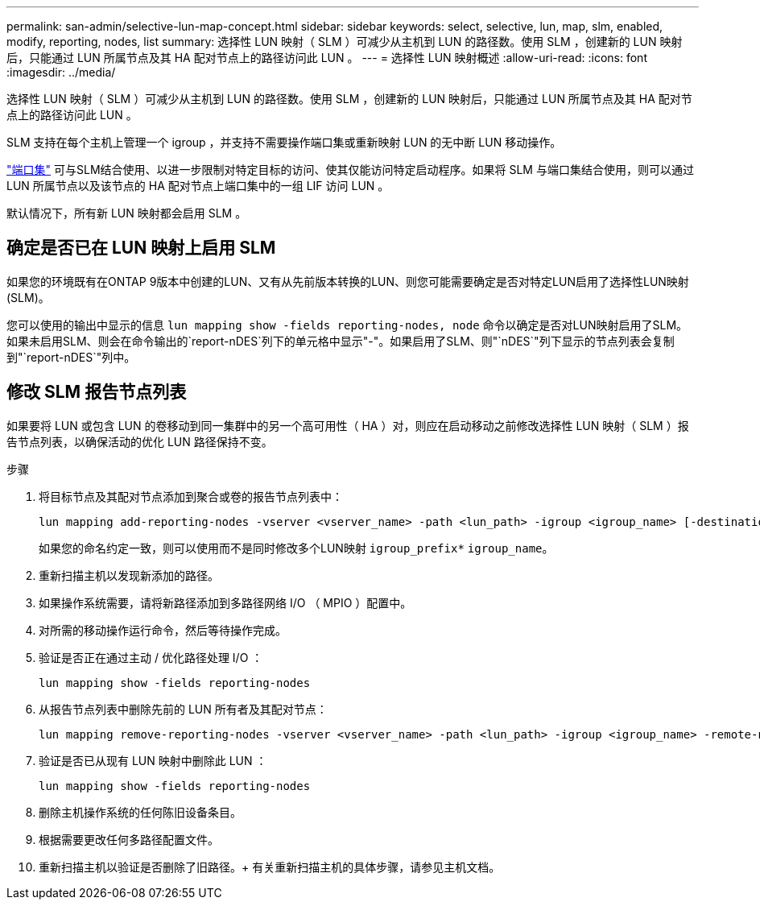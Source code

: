 ---
permalink: san-admin/selective-lun-map-concept.html 
sidebar: sidebar 
keywords: select, selective, lun, map, slm, enabled, modify, reporting, nodes, list 
summary: 选择性 LUN 映射（ SLM ）可减少从主机到 LUN 的路径数。使用 SLM ，创建新的 LUN 映射后，只能通过 LUN 所属节点及其 HA 配对节点上的路径访问此 LUN 。 
---
= 选择性 LUN 映射概述
:allow-uri-read: 
:icons: font
:imagesdir: ../media/


[role="lead"]
选择性 LUN 映射（ SLM ）可减少从主机到 LUN 的路径数。使用 SLM ，创建新的 LUN 映射后，只能通过 LUN 所属节点及其 HA 配对节点上的路径访问此 LUN 。

SLM 支持在每个主机上管理一个 igroup ，并支持不需要操作端口集或重新映射 LUN 的无中断 LUN 移动操作。

link:create-port-sets-binding-igroups-task.html["端口集"] 可与SLM结合使用、以进一步限制对特定目标的访问、使其仅能访问特定启动程序。如果将 SLM 与端口集结合使用，则可以通过 LUN 所属节点以及该节点的 HA 配对节点上端口集中的一组 LIF 访问 LUN 。

默认情况下，所有新 LUN 映射都会启用 SLM 。



== 确定是否已在 LUN 映射上启用 SLM

如果您的环境既有在ONTAP 9版本中创建的LUN、又有从先前版本转换的LUN、则您可能需要确定是否对特定LUN启用了选择性LUN映射(SLM)。

您可以使用的输出中显示的信息 `lun mapping show -fields reporting-nodes, node` 命令以确定是否对LUN映射启用了SLM。如果未启用SLM、则会在命令输出的`report-nDES`列下的单元格中显示"-"。如果启用了SLM、则"`nDES`"列下显示的节点列表会复制到"`report-nDES`"列中。



== 修改 SLM 报告节点列表

如果要将 LUN 或包含 LUN 的卷移动到同一集群中的另一个高可用性（ HA ）对，则应在启动移动之前修改选择性 LUN 映射（ SLM ）报告节点列表，以确保活动的优化 LUN 路径保持不变。

.步骤
. 将目标节点及其配对节点添加到聚合或卷的报告节点列表中：
+
[source, cli]
----
lun mapping add-reporting-nodes -vserver <vserver_name> -path <lun_path> -igroup <igroup_name> [-destination-aggregate <aggregate_name>|-destination-volume <volume_name>]
----
+
如果您的命名约定一致，则可以使用而不是同时修改多个LUN映射 `igroup_prefix*` `igroup_name`。

. 重新扫描主机以发现新添加的路径。
. 如果操作系统需要，请将新路径添加到多路径网络 I/O （ MPIO ）配置中。
. 对所需的移动操作运行命令，然后等待操作完成。
. 验证是否正在通过主动 / 优化路径处理 I/O ：
+
[source, cli]
----
lun mapping show -fields reporting-nodes
----
. 从报告节点列表中删除先前的 LUN 所有者及其配对节点：
+
[source, cli]
----
lun mapping remove-reporting-nodes -vserver <vserver_name> -path <lun_path> -igroup <igroup_name> -remote-nodes
----
. 验证是否已从现有 LUN 映射中删除此 LUN ：
+
[source, cli]
----
lun mapping show -fields reporting-nodes
----
. 删除主机操作系统的任何陈旧设备条目。
. 根据需要更改任何多路径配置文件。
. 重新扫描主机以验证是否删除了旧路径。+
有关重新扫描主机的具体步骤，请参见主机文档。

